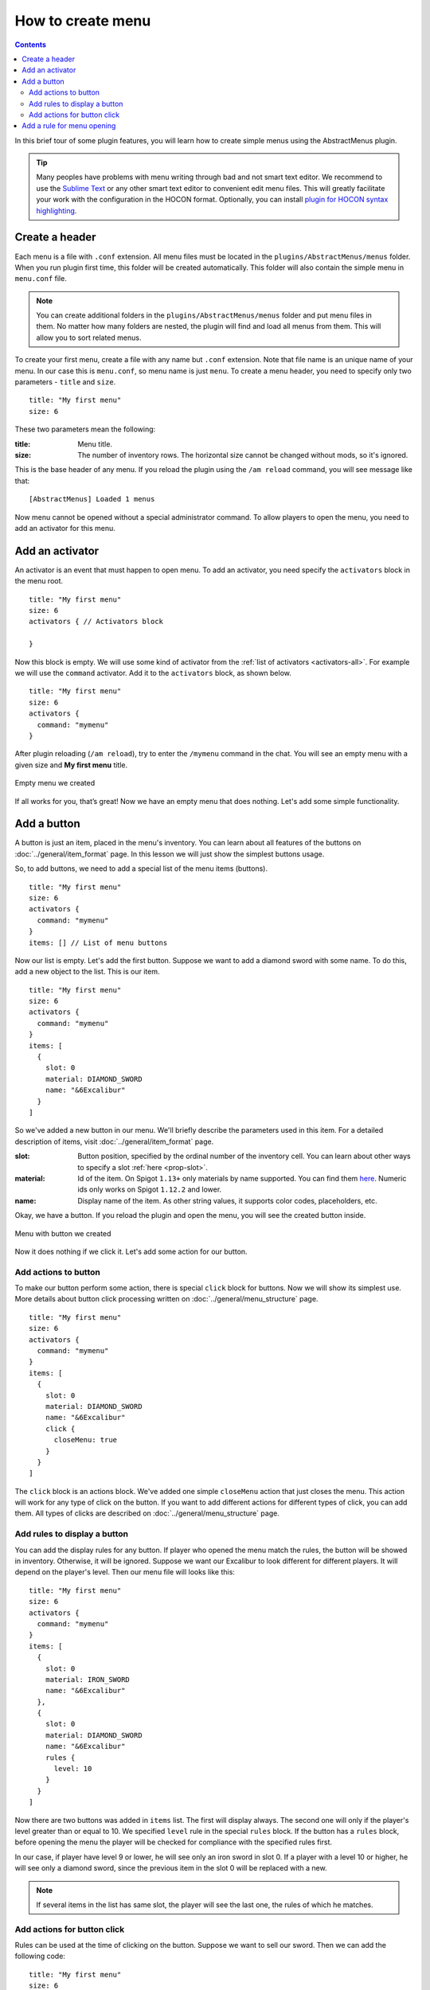 How to create menu
==================

.. contents:: Contents
   :depth: 3

In this brief tour of some plugin features, you will learn how to create simple menus using the AbstractMenus plugin.

.. tip:: Many peoples have problems with menu writing through bad and not smart text editor. We recommend to use the `Sublime Text <https://www.sublimetext.com>`_ or any other smart text editor to convenient edit menu files. This will greatly facilitate your work with the configuration in the HOCON format. Optionally, you can install `plugin for HOCON syntax highlighting <https://packagecontrol.io/packages/HOCON%20Syntax%20Highlighting>`_.

Create a header
---------------

Each menu is a file with ``.conf`` extension. All menu files must be located in the ``plugins/AbstractMenus/menus`` folder. When you run plugin first time, this folder will be created automatically. This folder will also contain the simple menu in ``menu.conf`` file.

.. note:: You can create additional folders in the ``plugins/AbstractMenus/menus`` folder and put menu files in them. No matter how many folders are nested, the plugin will find and load all menus from them. This will allow you to sort related menus.

To create your first menu, create a file with any name but ``.conf`` extension. Note that file name is an unique name of your menu. In our case this is ``menu.conf``, so menu name is just ``menu``. To create a menu header, you need to specify only two parameters - ``title`` and ``size``.

::

	title: "My first menu"
	size: 6

These two parameters mean the following:

:title: Menu title.
:size: The number of inventory rows. The horizontal size cannot be changed without mods, so it's ignored.

This is the base header of any menu. If you reload the plugin using the ``/am reload`` command, you will see message like that:

::

	[AbstractMenus] Loaded 1 menus

Now menu cannot be opened without a special administrator command. To allow players to open the menu, you need to add an activator for this menu.

Add an activator
----------------

An activator is an event that must happen to open menu. To add an activator, you need specify the ``activators`` block in the menu root.

::

	title: "My first menu"
	size: 6
	activators { // Activators block

	}

Now this block is empty. We will use some kind of activator from the :ref:`list of activators <activators-all>`. For example we will use the ``command`` activator. Add it to the ``activators`` block, as shown below.

::

	title: "My first menu"
	size: 6
	activators {
	  command: "mymenu"
	}

After plugin reloading (``/am reload``), try to enter the ``/mymenu`` command in the chat. You will see an empty menu with a given size and **My first menu** title.

.. figure:: ../_static/howto_empty.png
	:align: center

	Empty menu we created

If all works for you, that’s great! Now we have an empty menu that does nothing. Let's add some simple functionality.

Add a button
------------

A button is just an item, placed in the menu's inventory. You can learn about all features of the buttons on :doc:`../general/item_format` page. In this lesson we will just show the simplest buttons usage.

So, to add buttons, we need to add a special list of the menu items (buttons).

::

	title: "My first menu"
	size: 6
	activators {
	  command: "mymenu"
	}
	items: [] // List of menu buttons

Now our list is empty. Let's add the first button. Suppose we want to add a diamond sword with some name. To do this, add a new object to the list. This is our item.

::

	title: "My first menu"
	size: 6
	activators {
	  command: "mymenu"
	}
	items: [
	  {
	    slot: 0
	    material: DIAMOND_SWORD
	    name: "&6Excalibur"
	  }
	]

So we've added a new button in our menu. We'll briefly describe the parameters used in this item. For a detailed description of items, visit :doc:`../general/item_format` page.

:slot: Button position, specified by the ordinal number of the inventory cell. You can learn about other ways to specify a slot :ref:`here <prop-slot>`.
:material: Id of the item. On Spigot ``1.13+`` only materials by name supported. You can find them `here <https://hub.spigotmc.org/javadocs/bukkit/org/bukkit/Material.html>`_. Numeric ids only works on Spigot ``1.12.2`` and lower.
:name: Display name of the item. As other string values, it supports color codes, placeholders, etc.

Okay, we have a button. If you reload the plugin and open the menu, you will see the created button inside.

.. figure:: ../_static/howto_excalibur.png
	:align: center

	Menu with button we created

Now it does nothing if we click it. Let's add some action for our button.

Add actions to button
~~~~~~~~~~~~~~~~~~~~~
 
To make our button perform some action, there is special ``click`` block for buttons. Now we will show its simplest use. More details about button click processing written on :doc:`../general/menu_structure` page.

::

	title: "My first menu"
	size: 6
	activators {
	  command: "mymenu"
	}
	items: [
	  {
	    slot: 0
	    material: DIAMOND_SWORD
	    name: "&6Excalibur"
	    click {
	      closeMenu: true
	    }
	  }
	]

The ``click`` block is an actions block. We've added one simple ``closeMenu`` action that just closes the menu. This action will work for any type of click on the button. If you want to add different actions for different types of click, you can add them. All types of clicks are described on :doc:`../general/menu_structure` page.

Add rules to display a button
~~~~~~~~~~~~~~~~~~~~~~~~~~~~~

You can add the display rules for any button. If player who opened the menu match the rules, the button will be showed in inventory. Otherwise, it will be ignored. Suppose we want our Excalibur to look different for different players. It will depend on the player's level. Then our menu file will looks like this:

::

	title: "My first menu"
	size: 6
	activators {
	  command: "mymenu"
	}
	items: [
	  {
	    slot: 0
	    material: IRON_SWORD
	    name: "&6Excalibur"
	  },
	  {
	    slot: 0
	    material: DIAMOND_SWORD
	    name: "&6Excalibur"
	    rules {
	      level: 10
	    }
	  }
	]

Now there are two buttons was added in ``items`` list. The first will display always. The second one will only if the player's level greater than or equal to 10. We specified ``level`` rule in the special ``rules`` block. If the button has a ``rules`` block, before opening the menu the player will be checked for compliance with the specified rules first.

In our case, if player have level 9 or lower, he will see only an iron sword in slot 0. If a player with a level 10 or higher, he will see only a diamond sword, since the previous item in the slot 0 will be replaced with a new.

.. note:: If several items in the list has same slot, the player will see the last one, the rules of which he matches.

Add actions for button click
~~~~~~~~~~~~~~~~~~~~~~~~~~~~

Rules can be used at the time of clicking on the button. Suppose we want to sell our sword. Then we can add the following code:

::

	title: "My first menu"
	size: 6
	activators {
	  command: "mymenu"
	}
	items: [
	  {
	    slot: 0
	    material: DIAMOND_SWORD
	    name: "&6Excalibur"
	    lore: "&7Cost: 100 coins"
	    click {
	      rules { // Rules block
	        money: 100
	      }
	      actions { // Actions block. It will performed if the player complies with the rules above.
	        itemAdd {
	          material: DIAMOND_SWORD
	          name: "&6Excalibur"
	        }
	        takeMoney: 100
	      }
	      denyActions { // Another actions block. It will performed if the player DOES NOT matches the rules above
	        sound: ENTITY_VILLAGER_NO
	      }
	    }
	  },
	]

Here, our click block has expanded a bit. We added a ``rules``, ``actions`` and ``denyActions`` blocks. You can read more about logical structures on :doc:`../advanced/logical` page. Now we will briefly explain what happens if player click on this button:

#. The player's balance will check for 100 coins.
#. If player have enough money, an item with the same name and material as button will be added to the player’s inventory. This possible with ``itemAdd`` action, and at the same time, 100 coins will be removed from the player's balance.
#. If the player doesn't have enough money, a specified sound will play.

Add a rule for menu opening
---------------------------

The last thing we want to talk about in this lesson is how to add rules to open a menu. If you specify the rules in the menu's root, on the same level of parameters such as ``title`` and ``size``, the following will happen:

#. Before opening the menu, the player will be checked for compliance with the rules.
#. If player matches, menu will open.
#. If it does not match, menu won't be opened and the actions in the ``denyActions`` block will be executed, if they was specified.

Below is an example of this behavior.

::

	title: "My first menu"
	size: 6
	activators {
	  command: "mymenu"
	}
	rules { // Rules for opening the menu
	  permission: "i.am.admin"
	}
	denyActions { // Actions that will be executed if the player does not comply with the rules
	  message: "&cYou do not have permission to do this!"
	}
	items: [
	  {
	    slot: 0
	    material: DIAMOND_SWORD
	    name: "&6Excalibur"
	  },
	]

Now our menu can only be opened by a player with ``i.am.admin`` permission.

This was just an introduction lesson. We recommend you take a closer look at the plugin by studying the remaining lessons. There will be a lot of new information, but we sure, you will understand everything and the plugin will become your new powerful tool. 

Good luck!